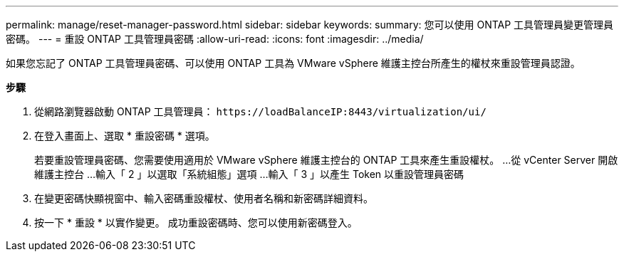 ---
permalink: manage/reset-manager-password.html 
sidebar: sidebar 
keywords:  
summary: 您可以使用 ONTAP 工具管理員變更管理員密碼。 
---
= 重設 ONTAP 工具管理員密碼
:allow-uri-read: 
:icons: font
:imagesdir: ../media/


[role="lead"]
如果您忘記了 ONTAP 工具管理員密碼、可以使用 ONTAP 工具為 VMware vSphere 維護主控台所產生的權杖來重設管理員認證。

*步驟*

. 從網路瀏覽器啟動 ONTAP 工具管理員： `\https://loadBalanceIP:8443/virtualization/ui/`
. 在登入畫面上、選取 * 重設密碼 * 選項。
+
若要重設管理員密碼、您需要使用適用於 VMware vSphere 維護主控台的 ONTAP 工具來產生重設權杖。
...從 vCenter Server 開啟維護主控台
...輸入「 2 」以選取「系統組態」選項
...輸入「 3 」以產生 Token 以重設管理員密碼

. 在變更密碼快顯視窗中、輸入密碼重設權杖、使用者名稱和新密碼詳細資料。
. 按一下 * 重設 * 以實作變更。
成功重設密碼時、您可以使用新密碼登入。

